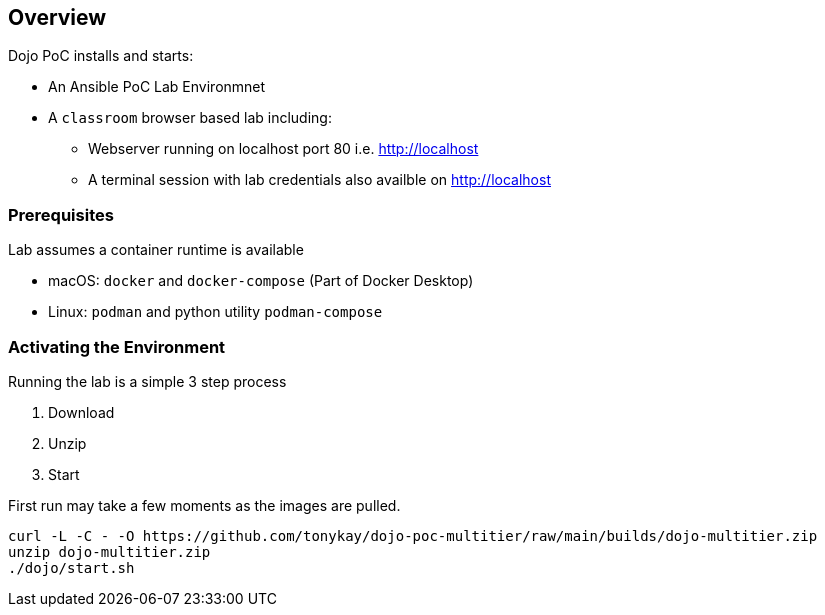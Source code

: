 == Overview

Dojo PoC installs and starts: 

* An Ansible PoC Lab Environmnet
* A `classroom` browser based lab including:
** Webserver running on localhost port 80 i.e. http://localhost
** A terminal session with lab credentials also availble on http://localhost

=== Prerequisites

Lab assumes a container runtime is available

* macOS: `docker` and `docker-compose` (Part of Docker Desktop)
* Linux: `podman` and python utility `podman-compose`


=== Activating the Environment

Running the lab is a simple 3 step process

. Download
. Unzip
. Start

First run may take a few moments as the images are pulled.

[source,sh]
----
curl -L -C - -O https://github.com/tonykay/dojo-poc-multitier/raw/main/builds/dojo-multitier.zip
unzip dojo-multitier.zip
./dojo/start.sh
----
